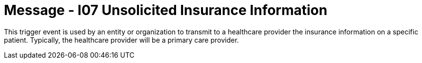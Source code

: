 = Message - I07 Unsolicited Insurance Information 
:v291_section: "11.3.7"
:v2_section_name: "PIN/ACK - Unsolicited Insurance Information (Event I07)"
:generated: "Thu, 01 Aug 2024 15:25:17 -0600"

This trigger event is used by an entity or organization to transmit to a healthcare provider the insurance information on a specific patient. Typically, the healthcare provider will be a primary care provider.

[message_structure-table]

[ack_chor-table]

[ack_message_structure-table]

[ack_chor-table]

